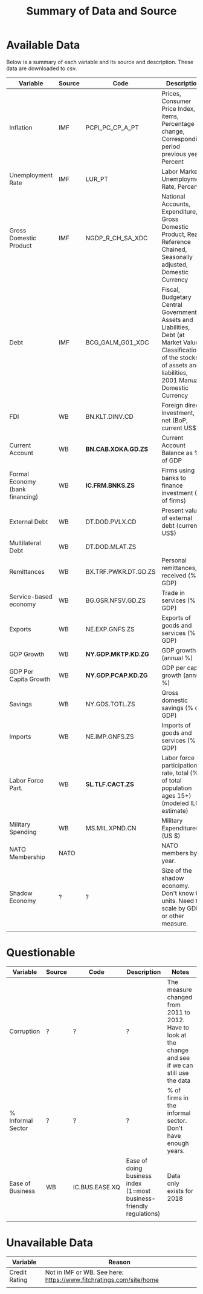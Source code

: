 #+title: Summary of Data and Source
#+options: ^:nil

* Available Data

Below is a summary of each variable and its source and description.  These data are downloaded to csv.


| Variable                        | Source | Code                  | Description                                                                                                                                                                  | Notes                           |
|---------------------------------+--------+-----------------------+------------------------------------------------------------------------------------------------------------------------------------------------------------------------------+---------------------------------|
| Inflation                       | IMF    | PCPI_PC_CP_A_PT       | Prices, Consumer Price Index, All items, Percentage change, Corresponding period previous year, Percent                                                                      |                                 |
| Unemployment Rate               | IMF    | LUR_PT                | Labor Markets, Unemployment Rate, Percent                                                                                                                                    |                                 |
| Gross Domestic Product          | IMF    | NGDP_R_CH_SA_XDC      | National Accounts, Expenditure, Gross Domestic Product, Real, Reference Chained, Seasonally adjusted, Domestic Currency                                                      |                                 |
| Debt                            | IMF    | BCG_GALM_G01_XDC      | Fiscal, Budgetary Central Government, Assets and Liabilities, Debt (at Market Value), Classification of the stocks of assets and liabilities, 2001 Manual, Domestic Currency |                                 |
| FDI                             | WB     | BN.KLT.DINV.CD        | Foreign direct investment, net (BoP, current US$)                                                                                                                            |                                 |
| Current Account                 | WB     | **BN.CAB.XOKA.GD.ZS** | Current Account Balance as % of GDP                                                                                                                                          |                                 |
| Formal Economy (bank financing) | WB     | **IC.FRM.BNKS.ZS**    | Firms using banks to finance investment (% of firms)                                                                                                                         |                                 |
| External Debt                   | WB     | DT.DOD.PVLX.CD        | Present value of external debt (current US$)                                                                                                                                 |                                 |
| Multilateral Debt               | WB     | DT.DOD.MLAT.ZS        |                                                                                                                                                                              |                                 |
| Remittances                     | WB     | BX.TRF.PWKR.DT.GD.ZS  | Personal remittances, received (% of GDP)                                                                                                                                    |                                 |
| Service-based economy           | WB     | BG.GSR.NFSV.GD.ZS     | Trade in services (% of GDP)                                                                                                                                                 |                                 |
| Exports                         | WB     | NE.EXP.GNFS.ZS        | Exports of goods and services (% of GDP)                                                                                                                                     |                                 |
| GDP Growth                      | WB     | **NY.GDP.MKTP.KD.ZG** | GDP growth (annual %)                                                                                                                                                        |                                 |
| GDP Per Capita Growth           | WB     | **NY.GDP.PCAP.KD.ZG** | GDP per capita growth (annual %)                                                                                                                                             |                                 |
| Savings                         | WB     | NY.GDS.TOTL.ZS        | Gross domestic savings (% of GDP)                                                                                                                                            |                                 |
| Imports                         | WB     | NE.IMP.GNFS.ZS        | Imports of goods and services (% of GDP)                                                                                                                                     |                                 |
| Labor Force Part.               | WB     | **SL.TLF.CACT.ZS**    | Labor force participation rate, total (% of total population ages 15+) (modeled ILO estimate)                                                                                |                                 |
| Military Spending               | WB     | MS.MIL.XPND.CN        | Military Expenditures (US $)                                                                                                                                                 |                                 |
| NATO Membership                 | NATO   |                       | NATO members by year.                                                                                                                                                        |                                 |
| Shadow Economy                  | ?      | ?                     | Size of the shadow economy. Don't know the units. Need to scale by GDP or other measure.                                                                                     | Data for all years 1991 to 2015 |
|                                 |        |                       |                                                                                                                                                                              |                                 |


* Questionable

| Variable          | Source | Code           | Description                                                         | Notes                                                                                                   |
|-------------------+--------+----------------+---------------------------------------------------------------------+---------------------------------------------------------------------------------------------------------|
| Corruption        | ?      | ?              | ?                                                                   | The measure changed from 2011 to 2012.  Have to look at the change and see if we can still use the data |
| % Informal Sector | ?      | ?              | ?                                                                   | % of firms in the informal sector. Don't have enough years.                                             |
| Ease of Business  | WB     | IC.BUS.EASE.XQ | Ease of doing business index (1=most business-friendly regulations) | Data only exists for 2018                                                                               |
|                   |        |                |                                                                     |                                                                                                         |

* Unavailable Data


| Variable      | Reason                                                             |
|---------------+--------------------------------------------------------------------|
| Credit Rating | Not in IMF or WB. See here: https://www.fitchratings.com/site/home |
|               |                                                                    |
